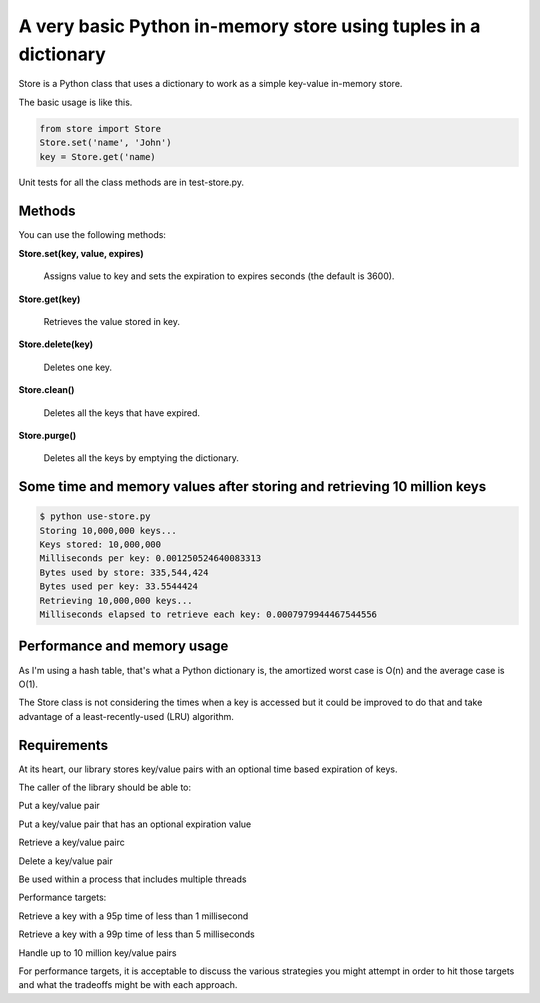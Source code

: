 A very basic Python in-memory store using tuples in a dictionary
=====================================================================================

Store is a Python class that uses a dictionary to work as a simple key-value in-memory store.

The basic usage is like this.

.. code-block:: bash

  from store import Store
  Store.set('name', 'John')
  key = Store.get('name)

Unit tests for all the class methods are in test-store.py.

Methods
------------------------------------------------------------------------
You can use the following methods:

**Store.set(key, value, expires)**

  Assigns value to key and sets the expiration to expires seconds (the default is 3600).

**Store.get(key)**

  Retrieves the value stored in key.

**Store.delete(key)**

  Deletes one key.

**Store.clean()**

  Deletes all the keys that have expired.

**Store.purge()**

  Deletes all the keys by emptying the dictionary.

Some time and memory values after storing and retrieving 10 million keys
-------------------------------------------------------------------------------------

.. code-block:: bash

  $ python use-store.py
  Storing 10,000,000 keys...
  Keys stored: 10,000,000
  Milliseconds per key: 0.001250524640083313
  Bytes used by store: 335,544,424
  Bytes used per key: 33.5544424
  Retrieving 10,000,000 keys...
  Milliseconds elapsed to retrieve each key: 0.0007979944467544556


Performance and memory usage
-------------------------------------------------------------------

As I'm using a hash table, that's what a Python dictionary is, the amortized worst case is O(n) and the average case is O(1).

The Store class is not considering the times when a key is accessed but it could be improved to do that and take advantage of a least-recently-used (LRU) algorithm.

Requirements
-----------------------------------------------------------------------------

At its heart, our library stores key/value pairs with an optional time based expiration of keys.

The caller of the library should be able to:

Put a key/value pair

Put a key/value pair that has an optional expiration value

Retrieve a key/value pairc

Delete a key/value pair

Be used within a process that includes multiple threads

Performance targets:

Retrieve a key with a 95p time of less than 1 millisecond

Retrieve a key with a 99p time of less than 5 milliseconds

Handle up to 10 million key/value pairs

For performance targets, it is acceptable to discuss the various strategies you might attempt in order to hit those targets and what the tradeoffs might be with each approach.
